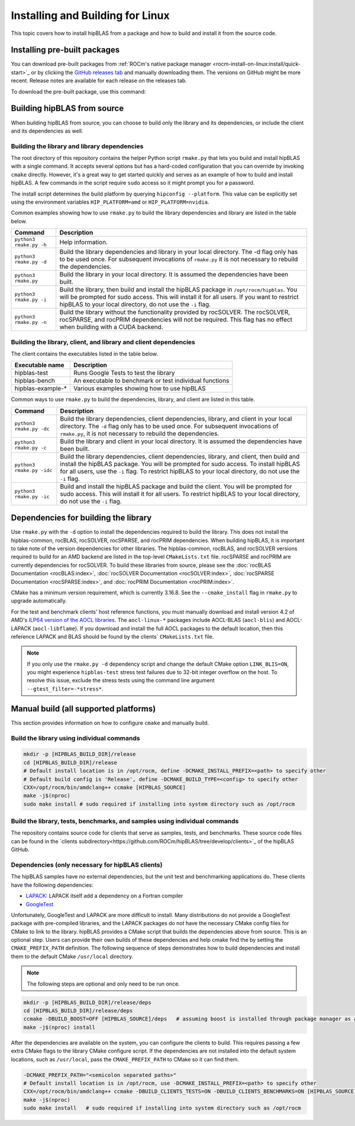 .. meta::
  :description: Installing and Building hipBLAS for Linux
  :keywords: hipBLAS, rocBLAS, BLAS, ROCm, API, Linear Algebra, documentation, Linux installation, build

.. _linux-install:

***********************************
Installing and Building for Linux
***********************************

This topic covers how to install hipBLAS from a package and how to build and install it from the source code.

Installing pre-built packages
=============================

You can download pre-built packages from :ref:`ROCm's native package manager <rocm-install-on-linux:install/quick-start>`_
or by clicking the `GitHub releases tab <https://github.com/ROCm/hipBLAS/releases>`_ and manually downloading them.
The versions on GitHub might be more recent. Release notes are available for each release on the releases tab.

To download the pre-built package, use this command:

.. code-block::bash

   sudo apt update && sudo apt install hipblas

Building hipBLAS from source
============================

When building hipBLAS from source, you can choose to build only the library and its dependencies, or include the client and its
dependencies as well.

Building the library and library dependencies
---------------------------------------------

The root directory of this repository contains the helper Python script ``rmake.py`` that lets you build and install
hipBLAS with a single command. It accepts several options but has a hard-coded configuration
that you can override by invoking ``cmake`` directly. However, it's a great way to get started quickly and
serves as an example of how to build and install hipBLAS.
A few commands in the script require ``sudo`` access so it might prompt you for a password.

The install script determines the build platform by querying ``hipconfig --platform``. This value can be explicitly set
using the environment variables ``HIP_PLATFORM=amd`` or ``HIP_PLATFORM=nvidia``.

Common examples showing how to use ``rmake.py`` to build the library dependencies and library are listed
in the table below.

.. tabularcolumns::
   |\X{1}{4}|\X{3}{4}|

+-------------------------------------------+----------------------------+
|  Command                                  | Description                |
+===========================================+============================+
| ``python3 rmake.py -h``                   | Help information.          |
+-------------------------------------------+----------------------------+
| ``python3 rmake.py -d``                   | Build the library          |
|                                           | dependencies and library   |
|                                           | in your local directory.   |
|                                           | The -d flag only has       |
|                                           | to be used once. For       |
|                                           | subsequent invocations     |
|                                           | of ``rmake.py`` it is not  |
|                                           | necessary to rebuild the   |
|                                           | dependencies.              |
+-------------------------------------------+----------------------------+
| ``python3 rmake.py``                      | Build the library in your  |
|                                           | local directory. It is     |
|                                           | assumed the dependencies   |
|                                           | have been built.           |
+-------------------------------------------+----------------------------+
| ``python3 rmake.py -i``                   | Build the library, then    |
|                                           | build and install the      |
|                                           | hipBLAS package in         |
|                                           | ``/opt/rocm/hipblas``. You |
|                                           | will be prompted for       |
|                                           | sudo access. This will     |
|                                           | install it for all users.  |
|                                           | If you want to restrict    |
|                                           | hipBLAS to your local      |
|                                           | directory, do not          |
|                                           | use the ``-i`` flag.       |
+-------------------------------------------+----------------------------+
| ``python3 rmake.py -n``                   | Build the library without  |
|                                           | the functionality provided |
|                                           | by rocSOLVER.              |
|                                           | The rocSOLVER, rocSPARSE,  |
|                                           | and rocPRIM dependencies   |
|                                           | will not be required.      |
|                                           | This flag has no effect    |
|                                           | when building with a CUDA  |
|                                           | backend.                   |
+-------------------------------------------+----------------------------+


Building the library, client, and library and client dependencies
-------------------------------------------------------------------

The client contains the executables listed in the table below.

================= =======================================================
Executable name   Description
================= =======================================================
hipblas-test      Runs Google Tests to test the library
hipblas-bench     An executable to benchmark or test individual functions
hipblas-example-* Various examples showing how to use hipBLAS
================= =======================================================

Common ways to use ``rmake.py`` to build the dependencies, library, and client are
listed in this table.

.. tabularcolumns::
   |\X{1}{4}|\X{3}{4}|

+-------------------------------------------+------------------------------+
| Command                                   | Description                  |
+===========================================+==============================+
| ``python3 rmake.py -dc``                  | Build the library            |
|                                           | dependencies, client         |
|                                           | dependencies, library,       |
|                                           | and client in your local     |
|                                           | directory. The ``-d`` flag   |
|                                           | only has to be used          |
|                                           | once. For subsequent         |
|                                           | invocations of               |
|                                           | ``rmake.py``, it is not      |
|                                           | necessary to rebuild the     |
|                                           | dependencies.                |
+-------------------------------------------+------------------------------+
| ``python3 rmake.py -c``                   | Build the library and client |
|                                           | in your local directory.     |
|                                           | It is assumed the            |
|                                           | dependencies have been       |
|                                           | built.                       |
+-------------------------------------------+------------------------------+
| ``python3 rmake.py -idc``                 | Build the library            |
|                                           | dependencies, client         |
|                                           | dependencies, library,       |
|                                           | and client, then build and   |
|                                           | install the hipBLAS          |
|                                           | package. You will be         |
|                                           | prompted for sudo            |
|                                           | access. To install           |
|                                           | hipBLAS for all users,       |
|                                           | use the ``-i`` flag.         |
|                                           | To restrict hipBLAS          |
|                                           | to your local directory,     |
|                                           | do not use the ``-i``        |
|                                           | flag.                        |
+-------------------------------------------+------------------------------+
| ``python3 rmake.py -ic``                  | Build and install the        |
|                                           | hipBLAS package and          |
|                                           | build the client. You        |
|                                           | will be prompted for         |
|                                           | sudo access. This will       |
|                                           | install it for all users.    |
|                                           | To restrict hipBLAS          |
|                                           | to your local directory,     |
|                                           | do not use the ``-i``        |
|                                           | flag.                        |
+-------------------------------------------+------------------------------+

Dependencies for building the library
=====================================

Use ``rmake.py`` with the ``-d`` option to install the dependencies required to build the library.
This does not install the hipblas-common, rocBLAS, rocSOLVER, rocSPARSE, and rocPRIM dependencies.
When building hipBLAS, it is important to take note of the version dependencies for other libraries. The hipblas-common,
rocBLAS, and rocSOLVER versions required to build for an AMD backend are listed in the top-level ``CMakeLists.txt`` file.
rocSPARSE and rocPRIM are currently dependencies for rocSOLVER. To build these libraries from
source, please see the :doc:`rocBLAS Documentation <rocBLAS:index>`,
:doc:`rocSOLVER Documentation <rocSOLVER:index>`, :doc:`rocSPARSE Documentation <rocSPARSE:index>`,
and :doc:`rocPRIM Documentation <rocPRIM:index>`.

CMake has a minimum version requirement, which is currently 3.16.8. See the ``--cmake_install`` flag in ``rmake.py`` to
upgrade automatically.

For the test and benchmark clients' host reference functions, you must manually download and install
version 4.2 of AMD's `ILP64 version of the AOCL libraries <https://www.amd.com/en/developer/aocl.html>`_.
The ``aocl-linux-*`` packages include AOCL-BLAS (``aocl-blis``) and AOCL-LAPACK (``aocl-libflame``).
If you download and install the full AOCL packages to the default location, then this reference
LAPACK and BLAS should be found by the clients` ``CMakeLists.txt`` file.

.. note::

   If you only use the ``rmake.py -d`` dependency script and change the default CMake option ``LINK_BLIS=ON``,
   you might experience ``hipblas-test`` stress test failures due to 32-bit integer overflow
   on the host. To resolve this issue, exclude the stress tests using the command line argument ``--gtest_filter=-*stress*``.

Manual build (all supported platforms)
=======================================

This section provides information on how to configure ``cmake`` and manually build.

Build the library using individual commands
-------------------------------------------

.. code-block:: bash

   mkdir -p [HIPBLAS_BUILD_DIR]/release
   cd [HIPBLAS_BUILD_DIR]/release
   # Default install location is in /opt/rocm, define -DCMAKE_INSTALL_PREFIX=<path> to specify other
   # Default build config is 'Release', define -DCMAKE_BUILD_TYPE=<config> to specify other
   CXX=/opt/rocm/bin/amdclang++ ccmake [HIPBLAS_SOURCE]
   make -j$(nproc)
   sudo make install # sudo required if installing into system directory such as /opt/rocm

Build the library, tests, benchmarks, and samples using individual commands
----------------------------------------------------------------------------

The repository contains source code for clients that serve as samples, tests, and benchmarks. These source code files can be
found in the `clients subdirectory<https://github.com/ROCm/hipBLAS/tree/develop/clients>`_ of the hipBLAS GitHub.

Dependencies (only necessary for hipBLAS clients)
-------------------------------------------------

The hipBLAS samples have no external dependencies, but the unit test and benchmarking applications do.
These clients have the following dependencies:

* `LAPACK <https://github.com/Reference-LAPACK/lapack-release>`_: LAPACK itself add a dependency on a Fortran compiler
* `GoogleTest <https://github.com/google/googletest>`_

Unfortunately, GoogleTest and LAPACK are more difficult to install. Many distributions
do not provide a GoogleTest package with pre-compiled libraries,
and the LAPACK packages do not have the necessary CMake config files for CMake to link to the library.
hipBLAS provides a CMake script that builds the dependencies above from source.
This is an optional step. Users can provide their own builds of these dependencies and help cmake find the
by setting the ``CMAKE_PREFIX_PATH`` definition. The following sequence of steps demonstrates how to build dependencies and
install them to the default CMake ``/usr/local`` directory.

.. note::

   The following steps are optional and only need to be run once.

.. code-block:: bash

   mkdir -p [HIPBLAS_BUILD_DIR]/release/deps
   cd [HIPBLAS_BUILD_DIR]/release/deps
   ccmake -DBUILD_BOOST=OFF [HIPBLAS_SOURCE]/deps   # assuming boost is installed through package manager as above
   make -j$(nproc) install

After the dependencies are available on the system, you can configure the clients to build.
This requires passing a few extra CMake flags to the library CMake configure script. If the dependencies are not
installed into the default system locations, such as ``/usr/local``, pass the ``CMAKE_PREFIX_PATH`` to CMake so it can find them.

.. code-block:: bash

   -DCMAKE_PREFIX_PATH="<semicolon separated paths>"
   # Default install location is in /opt/rocm, use -DCMAKE_INSTALL_PREFIX=<path> to specify other
   CXX=/opt/rocm/bin/amdclang++ ccmake -DBUILD_CLIENTS_TESTS=ON -DBUILD_CLIENTS_BENCHMARKS=ON [HIPBLAS_SOURCE]
   make -j$(nproc)
   sudo make install   # sudo required if installing into system directory such as /opt/rocm
